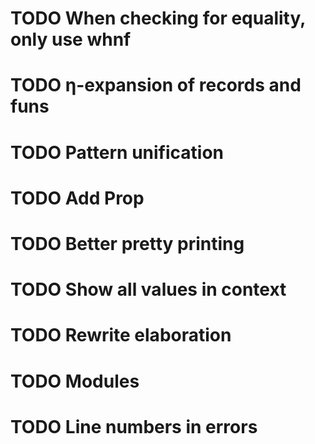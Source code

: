 * TODO When checking for equality, only use whnf
* TODO η-expansion of records and funs
* TODO Pattern unification
* TODO Add Prop
* TODO Better pretty printing
* TODO Show all values in context
* TODO Rewrite elaboration 
* TODO Modules
* TODO Line numbers in errors
